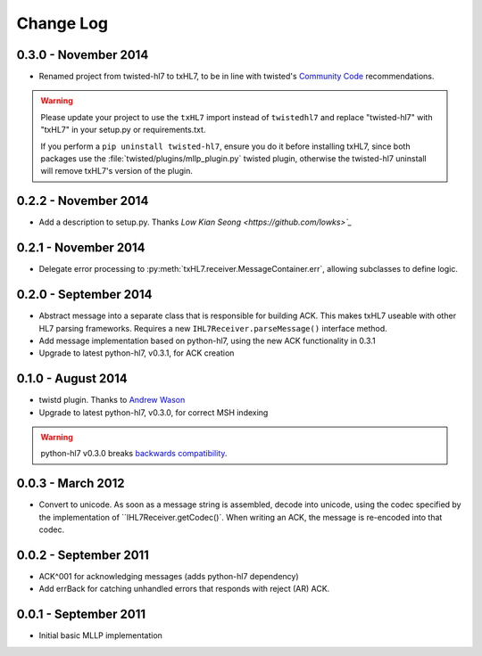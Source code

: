 ==========
Change Log
==========


0.3.0 - November 2014
=====================

* Renamed project from twisted-hl7 to txHL7, to be in line with
  twisted's `Community Code
  <http://twistedmatrix.com/trac/wiki/CommunityCode>`_ recommendations.

.. warning::

   Please update your project to use the ``txHL7`` import instead
   of ``twistedhl7`` and replace "twisted-hl7" with "txHL7" in
   your setup.py or requirements.txt.

   If you perform a ``pip uninstall twisted-hl7``, ensure you do it
   before installing txHL7, since both packages use the
   :file:`twisted/plugins/mllp_plugin.py` twisted plugin, otherwise
   the twisted-hl7 uninstall will remove txHL7's version of the plugin.


0.2.2 - November 2014
=====================

* Add a description to setup.py.  Thanks `Low Kian Seong
  <https://github.com/lowks>`_`


0.2.1 - November 2014
=====================

* Delegate error processing to
  :py:meth:`txHL7.receiver.MessageContainer.err`, allowing subclasses
  to define logic.

.. _release-0.2.0:

0.2.0 - September 2014
======================

* Abstract message into a separate class that is responsible for building ACK.
  This makes txHL7 useable with other HL7 parsing frameworks.
  Requires a new ``IHL7Receiver.parseMessage()`` interface method.
* Add message implementation based on python-hl7, using the new ACK functionality in 0.3.1
* Upgrade to latest python-hl7, v0.3.1, for ACK creation

0.1.0 - August 2014
===================

* twistd plugin.  Thanks to `Andrew Wason <https://github.com/rectalogic>`_
* Upgrade to latest python-hl7, v0.3.0, for correct MSH indexing

.. warning::

   python-hl7 v0.3.0 breaks `backwards compatibility
   <http://python-hl7.readthedocs.org/en/latest/changelog.html#changelog-0-3-0>`_.

0.0.3 - March 2012
==================

* Convert to unicode.  As soon as a message string is assembled, decode into
  unicode, using the codec specified by the implementation of
  ``IHL7Receiver.getCodec()`.  When writing an ACK, the message is re-encoded
  into that codec.

0.0.2 - September 2011
======================

* ACK^001 for acknowledging messages (adds python-hl7 dependency)
* Add errBack for catching unhandled errors that responds with reject (AR) ACK.

0.0.1 - September 2011
======================

* Initial basic MLLP implementation
